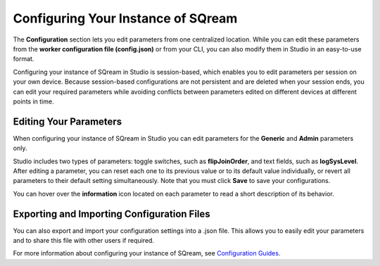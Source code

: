.. _configuring_your_instance_of_sqream:

****************************
Configuring Your Instance of SQream
****************************
The **Configuration** section lets you edit parameters from one centralized location. While you can edit these parameters from the **worker configuration file (config.json)** or from your CLI, you can also modify them in Studio in an easy-to-use format.

Configuring your instance of SQream in Studio is session-based, which enables you to edit parameters per session on your own device. 
Because session-based configurations are not persistent and are deleted when your session ends, you can edit your required parameters while avoiding conflicts between parameters edited on different devices at different points in time.

Editing Your Parameters
-------------------------------
When configuring your instance of SQream in Studio you can edit parameters for the **Generic** and **Admin** parameters only.

Studio includes two types of parameters: toggle switches, such as **flipJoinOrder**, and text fields, such as **logSysLevel**. After editing a parameter, you can reset each one to its previous value or to its default value individually, or revert all parameters to their default setting simultaneously. Note that you must click **Save** to save your configurations.

You can hover over the **information** icon located on each parameter to read a short description of its behavior.

Exporting and Importing Configuration Files
-------------------------
You can also export and import your configuration settings into a .json file. This allows you to easily edit your parameters and to share this file with other users if required.

For more information about configuring your instance of SQream, see `Configuration Guides <https://docs.sqream.com/en/latest/configuration_guides/index.html>`_.
